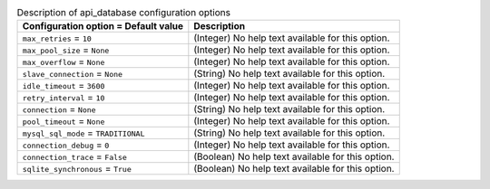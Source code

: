..
    Warning: Do not edit this file. It is automatically generated from the
    software project's code and your changes will be overwritten.

    The tool to generate this file lives in openstack-doc-tools repository.

    Please make any changes needed in the code, then run the
    autogenerate-config-doc tool from the openstack-doc-tools repository, or
    ask for help on the documentation mailing list, IRC channel or meeting.

.. _nova-api_database:

.. list-table:: Description of api_database configuration options
   :header-rows: 1
   :class: config-ref-table

   * - Configuration option = Default value
     - Description

   * - ``max_retries`` = ``10``

     - (Integer) No help text available for this option.

   * - ``max_pool_size`` = ``None``

     - (Integer) No help text available for this option.

   * - ``max_overflow`` = ``None``

     - (Integer) No help text available for this option.

   * - ``slave_connection`` = ``None``

     - (String) No help text available for this option.

   * - ``idle_timeout`` = ``3600``

     - (Integer) No help text available for this option.

   * - ``retry_interval`` = ``10``

     - (Integer) No help text available for this option.

   * - ``connection`` = ``None``

     - (String) No help text available for this option.

   * - ``pool_timeout`` = ``None``

     - (Integer) No help text available for this option.

   * - ``mysql_sql_mode`` = ``TRADITIONAL``

     - (String) No help text available for this option.

   * - ``connection_debug`` = ``0``

     - (Integer) No help text available for this option.

   * - ``connection_trace`` = ``False``

     - (Boolean) No help text available for this option.

   * - ``sqlite_synchronous`` = ``True``

     - (Boolean) No help text available for this option.
